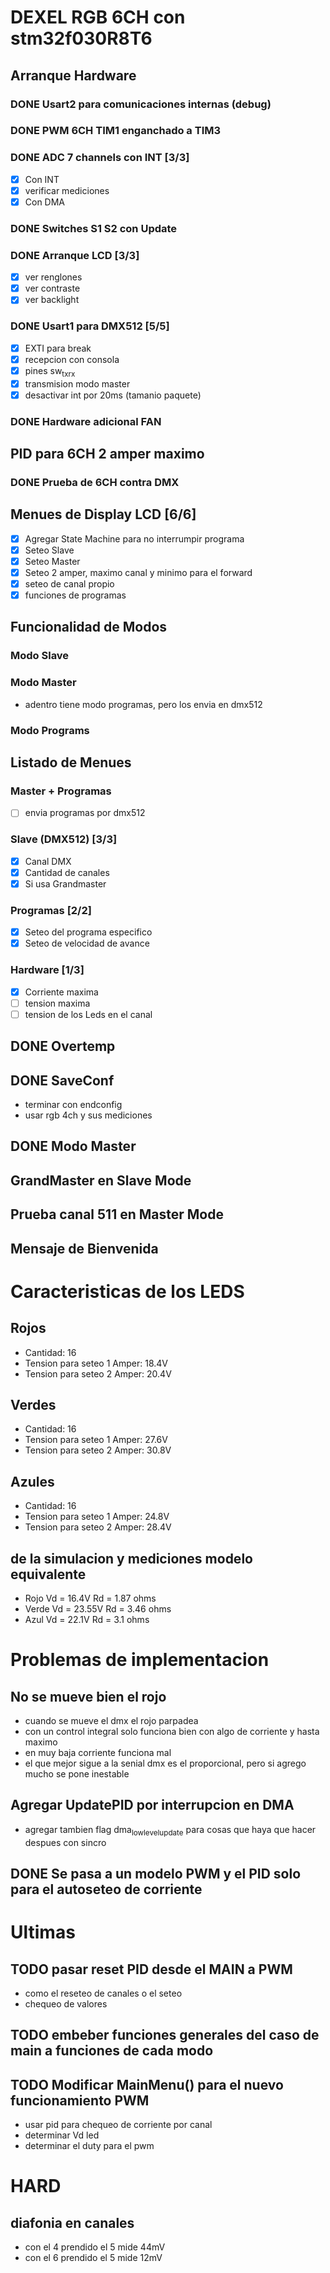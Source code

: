 * DEXEL RGB 6CH con stm32f030R8T6
** Arranque Hardware
*** DONE Usart2 para comunicaciones internas (debug)
    CLOSED: [2018-06-18 Mon 18:24]
*** DONE PWM 6CH TIM1 enganchado a TIM3
    CLOSED: [2018-06-18 Mon 18:20]
*** DONE ADC 7 channels con INT [3/3]
    CLOSED: [2018-06-20 Wed 12:36]
    - [X] Con INT
    - [X] verificar mediciones
    - [X] Con DMA

*** DONE Switches S1 S2 con Update
    CLOSED: [2018-06-18 Mon 18:21]
*** DONE Arranque LCD [3/3]
    CLOSED: [2018-06-19 Tue 16:44]
    - [X] ver renglones
    - [X] ver contraste
    - [X] ver backlight

*** DONE Usart1 para DMX512 [5/5]
    CLOSED: [2018-07-02 Mon 07:28]
    - [X] EXTI para break
    - [X] recepcion con consola
    - [X] pines sw_tx_rx
    - [X] transmision modo master
    - [X] desactivar int por 20ms (tamanio paquete)

*** DONE Hardware adicional FAN
    CLOSED: [2018-07-02 Mon 07:29]

** PID para 6CH 2 amper maximo
*** DONE Prueba de 6CH contra DMX
    CLOSED: [2018-06-21 Thu 14:16]

** Menues de Display LCD [6/6]
   - [X] Agregar State Machine para no interrumpir programa
   - [X] Seteo Slave
   - [X] Seteo Master
   - [X] Seteo 2 amper, maximo canal y minimo para el forward
   - [X] seteo de canal propio
   - [X] funciones de programas

** Funcionalidad de Modos
*** Modo Slave
*** Modo Master
    - adentro tiene modo programas, pero los envia en dmx512
*** Modo Programs
** Listado de Menues
*** Master + Programas
    - [ ] envia programas por dmx512

*** Slave (DMX512) [3/3]
    - [X] Canal DMX
    - [X] Cantidad de canales
    - [X] Si usa Grandmaster

*** Programas [2/2]
    - [X] Seteo del programa especifico
    - [X] Seteo de velocidad de avance

*** Hardware [1/3]
    - [X] Corriente maxima
    - [ ] tension maxima
    - [ ] tension de los Leds en el canal

** DONE Overtemp
   CLOSED: [2018-07-02 Mon 07:26]
** DONE SaveConf
   CLOSED: [2018-07-02 Mon 07:26]
   - terminar con endconfig
   - usar rgb 4ch y sus mediciones
** DONE Modo Master
   CLOSED: [2018-07-02 Mon 07:26]
** GrandMaster en Slave Mode
** Prueba canal 511 en Master Mode
** Mensaje de Bienvenida

* Caracteristicas de los LEDS
** Rojos
   - Cantidad: 16
   - Tension para seteo 1 Amper: 18.4V
   - Tension para seteo 2 Amper: 20.4V

** Verdes
   - Cantidad: 16
   - Tension para seteo 1 Amper: 27.6V
   - Tension para seteo 2 Amper: 30.8V

** Azules
   - Cantidad: 16
   - Tension para seteo 1 Amper: 24.8V
   - Tension para seteo 2 Amper: 28.4V

** de la simulacion y mediciones modelo equivalente
   - Rojo Vd = 16.4V Rd = 1.87 ohms
   - Verde Vd = 23.55V Rd = 3.46 ohms
   - Azul Vd = 22.1V Rd = 3.1 ohms

* Problemas de implementacion
** No se mueve bien el rojo
   - cuando se mueve el dmx el rojo parpadea
   - con un control integral solo funciona bien con algo de corriente y hasta maximo
   - en muy baja corriente funciona mal
   - el que mejor sigue a la senial dmx es el proporcional, pero si agrego mucho se pone inestable

** Agregar UpdatePID por interrupcion en DMA
   - agregar tambien flag dma_low_level_update para cosas que haya que hacer despues con sincro

** DONE Se pasa a un modelo PWM y el PID solo para el autoseteo de corriente
   CLOSED: [2018-10-25 Thu 08:49]

* Ultimas
** TODO pasar reset PID desde el MAIN a PWM
   - como el reseteo de canales o el seteo
   - chequeo de valores
** TODO embeber funciones generales del caso de main a funciones de cada modo
** TODO Modificar MainMenu() para el nuevo funcionamiento PWM
   - usar pid para chequeo de corriente por canal
   - determinar Vd led
   - determinar el duty para el pwm

* HARD
** diafonia en canales
   - con el 4 prendido el 5 mide 44mV
   - con el 6 prendido el 5 mide 12mV
